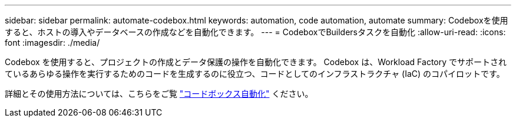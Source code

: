 ---
sidebar: sidebar 
permalink: automate-codebox.html 
keywords: automation, code automation, automate 
summary: Codeboxを使用すると、ホストの導入やデータベースの作成などを自動化できます。 
---
= CodeboxでBuildersタスクを自動化
:allow-uri-read: 
:icons: font
:imagesdir: ./media/


[role="lead"]
Codebox を使用すると、プロジェクトの作成とデータ保護の操作を自動化できます。  Codebox は、Workload Factory でサポートされているあらゆる操作を実行するためのコードを生成するのに役立つ、コードとしてのインフラストラクチャ (IaC) のコパイロットです。

詳細とその使用方法については、こちらをご覧 link:https://docs.netapp.com/us-en/workload-setup-admin/codebox-automation.html["コードボックス自動化"^] ください。
